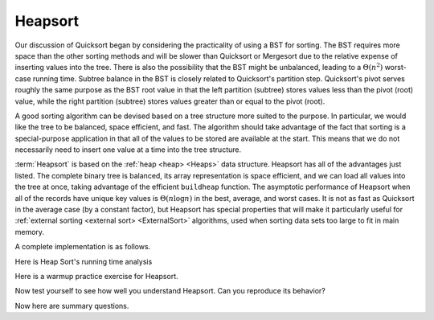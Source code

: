 .. This file is part of the OpenDSA eTextbook project. See
.. http://algoviz.org/OpenDSA for more details.
.. Copyright (c) 2012-2013 by the OpenDSA Project Contributors, and
.. distributed under an MIT open source license.

.. avmetadata::
   :author: Cliff Shaffer
   :requires: heap
   :satisfies: heapsort
   :topic: Sorting

.. index:: ! Heapsort

Heapsort
========

Our discussion of Quicksort began by considering the practicality of
using a BST for sorting.
The BST requires more space than the other sorting methods and will
be slower than Quicksort or Mergesort due to the relative expense of
inserting values into the tree.
There is also the possibility that the BST might be unbalanced,
leading to a :math:`\Theta(n^2)` worst-case running time.
Subtree balance in the BST is closely related to Quicksort's partition
step.
Quicksort's pivot serves roughly the same purpose as the BST root
value in that the left partition (subtree) stores values less than
the pivot (root) value, while the right partition (subtree) stores
values greater than or equal to the pivot (root).

A good sorting algorithm can be devised based on a tree structure more
suited to the purpose.
In particular, we would like the tree to be balanced, space efficient,
and fast.
The algorithm should take advantage of the fact that sorting is a
special-purpose application in that all of the values to be stored are
available at the start.
This means that we do not necessarily need to insert one value at a
time into the tree structure.

:term:`Heapsort` is based on the
:ref:`heap <heap> <Heaps>` data structure.
Heapsort has all of the advantages just listed.
The complete binary tree is balanced, its array representation is
space efficient, and we can load all values into the tree at once,
taking advantage of the efficient ``buildheap`` function.
The asymptotic performance of Heapsort when all of the records have
unique key values is :math:`\Theta(n \log n)` in the best, average,
and worst cases.
It is not as fast as Quicksort in the average case (by a constant
factor), but Heapsort has special properties that will make it
particularly useful for
:ref:`external sorting <external sort> <ExternalSort>` algorithms,
used when sorting data sets too large to fit in main memory.

.. inlineav:: heapsortCON ss
   :output: show

A complete implementation is as follows.

.. codeinclude:: Sorting/Heapsort 
   :tag: Heapsort        

Here is Heap Sort's running time analysis
   
.. showhidecontent:: HeapSortAnalysis   

   Because :ref:`building the heap <heap> <Heaps>`
   takes :math:`\Theta(n)` time, and because :math:`n` deletions
   of the maximum-valued record each take :math:`\Theta(\log n)` time,
   we see that the entire Heapsort operation takes
   :math:`\Theta(n \log n)` time in the worst and average cases.
   If all key values were equal, then Heapsort would cost
   :math:`\Theta(n)` in be best case because every call  to ``removemax``
   would result in calls to ``siftdown`` that complete in constant time
   because the new root value never swaps with its children.

   While typically slower than Quicksort by a constant factor
   (because unloading the heap using ``removemax`` is somewhat slower
   than Quicksort's series of partitions), Heapsort
   has one special advantage over the other sorts studied so far.
   Building the heap is relatively cheap, requiring
   :math:`\Theta(n)` time.
   Removing the maximum-valued record from the heap requires
   :math:`\Theta(\log n)` time.
   Thus, if we wish to find the :math:`k` records with the largest
   key values in an array, we can do so in time
   :math:`\Theta(n + k \log n)`.
   If :math:`k` is small, this is a substantial improvement over the time
   required to find the :math:`k` largest-valued records using one of the
   other sorting methods described earlier (many of which would require
   sorting all of the array first).
   One situation where we are able to take advantage of this concept is
   in the implementation of 
   :ref:`Kruskal's algorithm <Kruskal's algorthm> <MCST>` for
   :term:`minimal-cost spanning trees <minimal-cost spanning tree>`.
   That algorithm requires that edges be visited in ascending
   order (so, use a min-heap), but this process stops as soon as the MST
   is complete.
   Thus, only a relatively small fraction of the edges need be sorted.

Here is a warmup practice exercise for Heapsort.

.. avembed:: Exercises/Sorting/HeapsortStepPRO.html ka

Now test yourself to see how well you understand Heapsort.
Can you reproduce its behavior?

.. avembed:: AV/Sorting/heapsortPRO.html pe

Now here are summary questions.

.. avembed:: Exercises/Sorting/HeapsortSumm.html ka

.. odsascript:: JSAV/extras/binaryheap.js
.. odsascript:: AV/Sorting/heapsortCON.js
